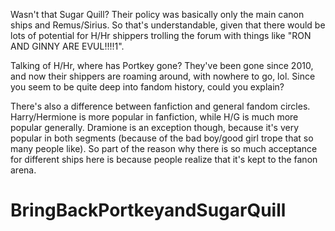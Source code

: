 :PROPERTIES:
:Author: stefvh
:Score: 8
:DateUnix: 1457574733.0
:DateShort: 2016-Mar-10
:END:

Wasn't that Sugar Quill? Their policy was basically only the main canon ships and Remus/Sirius. So that's understandable, given that there would be lots of potential for H/Hr shippers trolling the forum with things like "RON AND GINNY ARE EVUL!!!!1".

Talking of H/Hr, where has Portkey gone? They've been gone since 2010, and now their shippers are roaming around, with nowhere to go, lol. Since you seem to be quite deep into fandom history, could you explain?

There's also a difference between fanfiction and general fandom circles. Harry/Hermione is more popular in fanfiction, while H/G is much more popular generally. Dramione is an exception though, because it's very popular in both segments (because of the bad boy/good girl trope that so many people like). So part of the reason why there is so much acceptance for different ships here is because people realize that it's kept to the fanon arena.

* BringBackPortkeyandSugarQuill
  :PROPERTIES:
  :CUSTOM_ID: bringbackportkeyandsugarquill
  :END: